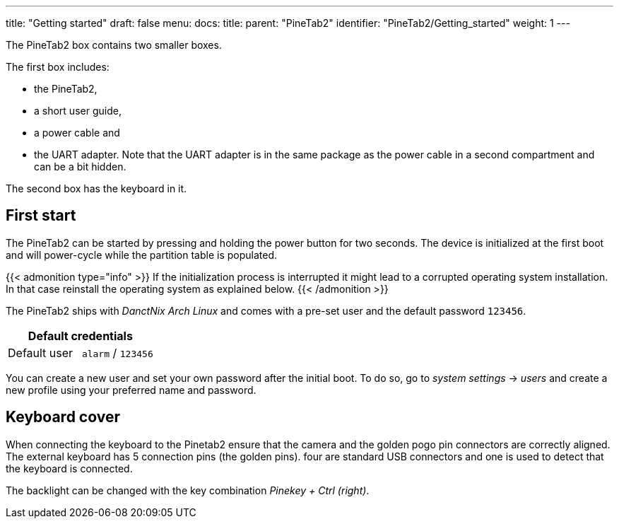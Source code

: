 ---
title: "Getting started"
draft: false
menu:
  docs:
    title:
    parent: "PineTab2"
    identifier: "PineTab2/Getting_started"
    weight: 1
---

The PineTab2 box contains two smaller boxes.

The first box includes:

* the PineTab2, 
* a short user guide, 
* a power cable and 
* the UART adapter. Note that the UART adapter is in the same package as the power cable in a second compartment and can be a bit hidden. 

The second box has the keyboard in it.

== First start

The PineTab2 can be started by pressing and holding the power button for two seconds. The device is initialized at the first boot and will power-cycle while the partition table is populated.

{{< admonition type="info" >}}
If the initialization process is interrupted it might lead to a corrupted operating system installation. In that case reinstall the operating system as explained below.
{{< /admonition >}}

The PineTab2 ships with _DanctNix Arch Linux_ and comes with a pre-set user and the default password `123456`. 

|===
2+| Default credentials

| Default user
| `alarm` / `123456`
|===

You can create a new user and set your own password after the initial boot. To do so, go to _system settings_ -> _users_ and create a new profile using your preferred name and password.

== Keyboard cover

When connecting the keyboard to the Pinetab2 ensure that the camera and the golden pogo pin connectors are correctly aligned. 
The external keyboard has 5 connection pins (the golden pins). four are standard USB connectors and one is used to detect that the keyboard is connected.

The backlight can be changed with the key combination _Pinekey + Ctrl (right)_.